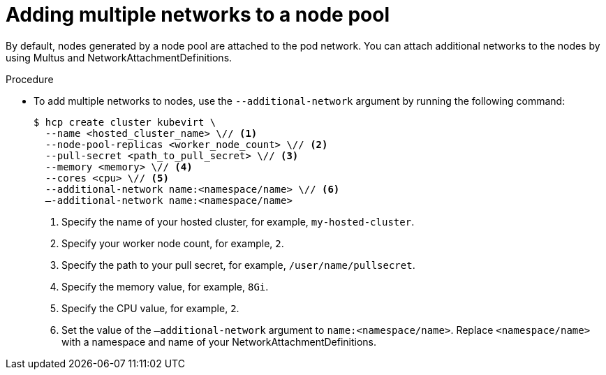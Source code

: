 // Module included in the following assemblies:
//
// * hosted_control_planes/hcp-deploy/hcp-deploy-virt.adoc

:_mod-docs-content-type: PROCEDURE
[id="hcp-virt-add-networks_{context}"]
= Adding multiple networks to a node pool

By default, nodes generated by a node pool are attached to the pod network. You can attach additional networks to the nodes by using Multus and NetworkAttachmentDefinitions.

.Procedure

* To add multiple networks to nodes, use the `--additional-network` argument by running the following command:
+
[source,terminal]
----
$ hcp create cluster kubevirt \
  --name <hosted_cluster_name> \// <1>
  --node-pool-replicas <worker_node_count> \// <2>
  --pull-secret <path_to_pull_secret> \// <3>
  --memory <memory> \// <4>
  --cores <cpu> \// <5>
  --additional-network name:<namespace/name> \// <6>
  –-additional-network name:<namespace/name>
----
<1> Specify the name of your hosted cluster, for example, `my-hosted-cluster`.
<2> Specify your worker node count, for example, `2`.
<3> Specify the path to your pull secret, for example, `/user/name/pullsecret`.
<4> Specify the memory value, for example, `8Gi`.
<5> Specify the CPU value, for example, `2`.
<6> Set the value of the `–additional-network` argument to `name:<namespace/name>`. Replace `<namespace/name>` with a namespace and name of your NetworkAttachmentDefinitions.